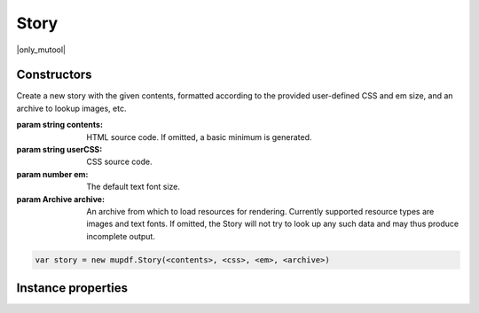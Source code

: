 .. default-domain:: js

.. highlight:: javascript

Story
=====

|only_mutool|

Constructors
------------

.. class:: Story(contents, userCSS, em, archive)

	Create a new story with the given contents, formatted according to the
	provided user-defined CSS and em size, and an archive to lookup images,
	etc.

	:param string contents: HTML source code. If omitted, a basic minimum is generated.
	:param string userCSS: CSS source code.
	:param number em: The default text font size.
	:param Archive archive: An archive from which to load resources for rendering. Currently supported resource types are images and text fonts. If omitted, the Story will not try to look up any such data and may thus produce incomplete output.

	.. code-block::

		var story = new mupdf.Story(<contents>, <css>, <em>, <archive>)

Instance properties
-------------------

.. method:: Story.prototype.document()

	Return an `DOM` for an unplaced story. This allows adding content before placing the `Story`.

	:returns: `DOM`

	.. code-block::

		var xml = story.document()

.. method:: Story.prototype.place(rect)

	Place (or continue placing) this Story into the supplied rectangle.
	Call `draw()` to draw the placed content before calling `place()` again
	to continue placing remaining content.

	:param Rect rect: Rectangle to place the story within.

	:returns: ``{ filled: Rect, more: number }``

	.. code-block::

		do {
			var result = story.place([0,0,100,100])
			// TODO: create device for this bit of story
			story.draw(device, mupdf.Matrix.identity)
			// TODO: close device
		} while (result.more)

.. method:: Story.prototype.draw(device, transform)

	Draw the placed Story to the given `Device` with the given transform.

	:param Device device: The device
	:param Matrix transform: The transform matrix.

	.. code-block::

		story.draw(device, mupdf.Matrix.identity)
